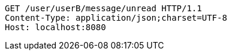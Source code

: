 [source,http,options="nowrap"]
----
GET /user/userB/message/unread HTTP/1.1
Content-Type: application/json;charset=UTF-8
Host: localhost:8080

----